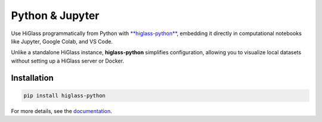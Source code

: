 Python & Jupyter
################

Use HiGlass programmatically from Python with `**higlass-python**
<https://github.com/higlass/higlass-python>`_, embedding it  directly in
computational notebooks like Jupyter, Google Colab, and VS Code.

Unlike a standalone HiGlass instance, **higlass-python** simplifies configuration,
allowing you to visualize local datasets without setting up a HiGlass server or Docker.

Installation
------------

.. code-block:: sh

    pip install higlass-python

For more details, see the `documentation <https://docs-python.higlass.io>`_.
